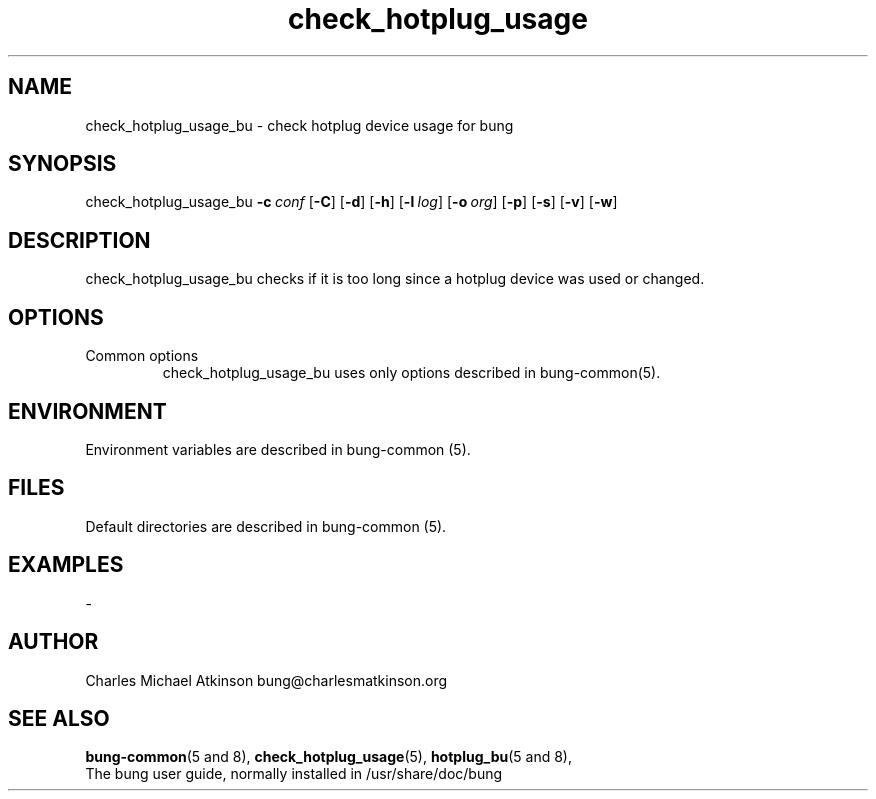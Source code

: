 .ig
Copyright (C) 2022 Charles Michael Atkinson

Permission is granted to make and distribute verbatim copies of this
manual provided the copyright notice and this permission notice are
preserved on all copies.

Permission is granted to copy and distribute modified versions of this
manual under the conditions for verbatim copying, provided that the
entire resulting derived work is distributed under the terms of a
permission notice identical to this one.

Permission is granted to copy and distribute translations of this
manual into another language, under the above conditions for modified
versions, except that this permission notice may be included in
translations approved by the Free Software Foundation instead of in
the original English.
..
.\" No adjustment (ragged right)
.na
.TH check_hotplug_usage 8 "30 Apr 2023" "Auroville" "Version 3.5.2"
.SH NAME
check_hotplug_usage_bu \- check hotplug device usage for bung
.SH SYNOPSIS
\fbcheck_hotplug_usage_bu \fB-c\~\fIconf \fR[\fB-C\fR] \fR[\fB-d\fR] \fR[\fB-h\fR] \fR[\fB-l\~\fIlog\fR] \fR[\fB-o\~\fIorg\fR] \fR[\fB-p\fR] \fR[\fB-s\fR] \fR[\fB-v\fR] \fR[\fB-w\fR]
.SH DESCRIPTION
check_hotplug_usage_bu checks if it is too long since a hotplug device
was used or changed.
.SH OPTIONS
.TP
Common options
.RS
.nh
check_hotplug_usage_bu uses only options described in bung-common(5).
.RE
.
.SH ENVIRONMENT
Environment variables are described in bung-common (5).
.SH FILES
Default directories are described in bung-common (5).
.SH EXAMPLES
-
.SH AUTHOR
Charles Michael Atkinson bung@charlesmatkinson.org
.SH SEE ALSO
\fBbung-common\fR(5\~and\~8),
\fBcheck_hotplug_usage\fR(5),
\fBhotplug_bu\fR(5\~and\~8),
.br
The bung user guide,
normally installed in /usr/share/doc/bung
